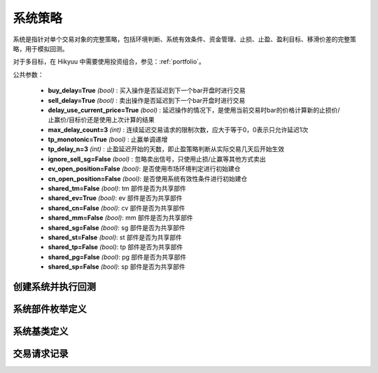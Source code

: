 .. py:currentmodule:: hikyuu.trade_sys
.. highlight:: python

系统策略
=============

系统是指针对单个交易对象的完整策略，包括环境判断、系统有效条件、资金管理、止损、止盈、盈利目标、移滑价差的完整策略，用于模拟回测。

对于多目标，在 Hikyuu 中需要使用投资组合，参见：:ref:`portfolio`。

公共参数：

    * **buy_delay=True** *(bool)* : 买入操作是否延迟到下一个bar开盘时进行交易
    * **sell_delay=True** *(bool)* : 卖出操作是否延迟到下一个bar开盘时进行交易
    * **delay_use_current_price=True** *(bool)* : 延迟操作的情况下，是使用当前交易时bar的价格计算新的止损价/止赢价/目标价还是使用上次计算的结果
    * **max_delay_count=3** *(int)* : 连续延迟交易请求的限制次数，应大于等于0，0表示只允许延迟1次
    * **tp_monotonic=True** *(bool)* : 止赢单调递增
    * **tp_delay_n=3** *(int)* : 止盈延迟开始的天数，即止盈策略判断从实际交易几天后开始生效
    * **ignore_sell_sg=False** *(bool)* : 忽略卖出信号，只使用止损/止赢等其他方式卖出
    * **ev_open_position=False** *(bool)*: 是否使用市场环境判定进行初始建仓
    * **cn_open_position=False** *(bool)*: 是否使用系统有效性条件进行初始建仓
    
    * **shared_tm=False** *(bool)*: tm 部件是否为共享部件
    * **shared_ev=True** *(bool)*: ev 部件是否为共享部件
    * **shared_cn=False** *(bool)*: cv 部件是否为共享部件    
    * **shared_mm=False** *(bool)*: mm 部件是否为共享部件
    * **shared_sg=False** *(bool)*: sg 部件是否为共享部件
    * **shared_st=False** *(bool)*: st 部件是否为共享部件
    * **shared_tp=False** *(bool)*: tp 部件是否为共享部件
    * **shared_pg=False** *(bool)*: pg 部件是否为共享部件
    * **shared_sp=False** *(bool)*: sp 部件是否为共享部件


.. raw:: html

    <table border="1">
        <thead>
            <tr>
                <th>部件命名规范</th>
                <th>部件说明</th>
                <th>部件用途</th>
            </tr>
        </thead>
        <tbody>
            <tr>
                <td>EV_Xxx</td>
                <td>市场环境判定策略</td>
                <td>用于判断市场环境，只有当市场有效时，才会实际发生交易。该策略通常可在不同的系统策略实例中共享，以减少计算量。</td>
            </tr>
            <tr>
                <td>CN_Xxx</td>
                <td>系统有效条件</td>
                <td>用于判断系统本身适用条件，只有当条件有效时，才会实际发生交易。</td>
            </tr>
            <tr>
                <td>SG_Xxx</td>
                <td>信号指示器</td>
                <td>负责产生买入、卖出信号。</td>
            </tr>            
            <tr>
                <td>ST_Xxx</td>
                <td>止损/止盈策略</td>
                <td>止损：仅在交易发生亏损时生效，用于终止交易<br>止盈：仅在交易已盈利时生效，通过系统公共参数 tp_monotonic 控制是否保证递增</td>
            </tr>
            <tr>
                <td>MM_Xxx</td>
                <td>资金管理策略</td>
                <td>用于控制交易风险，决定交易每次的买卖数量</td>
            </tr>            
            <tr>
                <td>PG_Xxx</td>
                <td>盈利目标策略</td>
                <td>在交易达到盈利目标时退出交易，本质是一种特殊的止盈策略</td>
            </tr>
            <tr>
                <td>SP_Xxx</td>
                <td>移滑价差算法</td>
                <td>仅用于回测，在回测时模拟实际交易时发生的计划价格和实际价格差异</td>
            </tr>              
        </tbody>
    </table>
    <p></p>

    
创建系统并执行回测
-----------------------

.. py:function:: SYS_Simple([tm=None, mm=None, ev=None, cn=None, sg=None, st=None, tp=None, pg=None, sp=None])

    创建简单系统实例（每次交易不进行多次加仓或减仓，即每次买入后在卖出时全部卖出），  系统实例在运行时(调用run方法），至少需要一个配套的交易管理实例、一个资金管理策略
    和一个信号指示器），可以在创建系统实例后进行指定。如果出现调用run时没有任何输出，
    且没有正确结果的时候，可能是未设置tm、sg、mm。进行回测时，使用 run 方法，如::
    
        #创建模拟交易账户进行回测，初始资金30万
        my_tm = crtTM(init_cash = 300000)

        #创建信号指示器（以5日EMA为快线，5日EMA自身的10日EMA作为慢线，快线向上穿越慢线时买入，反之卖出）
        my_sg = SG_Flex(EMA(CLOSE(), n=5), slow_n=10)

        #固定每次买入1000股
        my_mm = MM_FixedCount(1000)

        #创建交易系统并运行
        sys = SYS_Simple(tm = my_tm, sg = my_sg, mm = my_mm)
        sys.run(sm['sz000001'], Query(-150))
    
    :param TradeManager tm: 交易管理实例 
    :param MoneyManager mm: 资金管理策略
    :param EnvironmentBase ev: 市场环境判断策略
    :param ConditionBase cn: 系统有效条件
    :param SignalBase sg: 信号指示器
    :param StoplossBase st: 止损策略
    :param StoplossBase tp: 止盈策略
    :param ProfitGoalBase pg: 盈利目标策略
    :param SlippageBase sp: 移滑价差算法
    :return: system实例

    
    
系统部件枚举定义
------------------

.. py:class:: System.Part

    系统部件枚举值，系统的买入/卖出等操作可由这些部件触发，用于标识实际交易指令的来源，参见：:py:class:`TradeRecord`。
    
    实际使用中，可使用 System.ENVIRONMENT 的简化方式 代替 System.Part.ENVIRONMENT，其他与此类似。

    - System.Part.ENVIRONMENT  - 市场环境判断策略
    - System.Part.CONDITION    - 系统有效条件
    - System.Part.SIGNAL       - 信号指示器
    - System.Part.STOPLOSS     - 止损策略
    - System.Part.TAKEPROFIT   - 止盈策略
    - System.Part.MONEYMANAGER - 资金管理策略
    - System.Part.PROFITGOAL   - 盈利目标策略
    - System.Part.SLIPPAGE     - 移滑价差算法
    - System.Part.INVALID      - 无效值边界，大于等于该值时为无效部件

    
.. py:function:: get_system_part_name(part)

    获取部件的字符串名称
    
        - System.Part.ENVIRONMENT  - "EV"
        - System.Part.CONDITION    - "CN"
        - System.Part.SIGNAL       - "SG"
        - System.Part.STOPLOSS     - "ST"
        - System.Part.TAKEPROFIT   - "TP"
        - System.Part.MONEYMANAGER - "MM"
        - System.Part.PROFITGOAL   - "PG"
        - System.Part.SLIPPAGE     - "SP"
        - System.Part.INVALID      - "--"

    :param int part: System.Part 枚举值
    :rtype: str
    

.. py:function:: get_system_part_enum(part_name)

     根据系统部件的字符串名称获取相应的枚举值

    :param str part_name: 系统部件的字符串名称，参见：:py:func:`getSystemPartName`
    :rtype: System.Part


    
系统基类定义
-------------

.. py:class:: System

    系统基类。需要扩展或实现更复杂的系统交易行为，可从此类继承。
    
    .. py:attribute:: name  
    
        系统名称
    
    .. py:attribute:: tm  
    
        关联的交易管理实例
        
    .. py:attribute:: mm  
    
        资金管理策略
        
    .. py:attribute:: ev  
    
        市场环境判断策略
        
    .. py:attribute:: cn  
    
        系统有效条件
        
    .. py:attribute:: sg

        信号指示器
        
    .. py:attribute:: st
    
        止损策略
        
    .. py:attribute:: tp
    
        止盈策略
        
    .. py:attribute:: pg
    
        盈利目标策略
        
    .. py:attribute:: sp
    
        移滑价差算法

    .. py:method:: get_param(self, name)

        获取指定的参数
    
        :param str name: 参数名称
        :return: 参数值
        :raises out_of_range: 无此参数
        
    .. py:method:: set_param(self, name, value)
    
        设置参数
        
        :param str name: 参数名称
        :param value: 参数值
        :type value: int | bool | float | string
        :raises logic_error: Unsupported type! 不支持的参数类型
                
    .. py:method:: get_stock(self)
    
        获取关联的证券
        
        :rtype: Stock
        
    .. py:method:: get_trade_record_list(self)
    
        获取实际执行的交易记录，和 TM 的区别是不包含权息调整带来的交易记录
        
        :rtype: TradeRecordList
        
    .. py:method:: get_buy_trade_request(self)
    
        获取买入请求，“delay”模式下查看下一时刻是否存在买入操作
        
        :rtype: TradeRequest

    .. py:method:: get_sell_trade_request(self)
    
        获取卖出请求，“delay”模式下查看下一时刻是否存在卖出操作
        
        :rtype: TradeRequest
                
    .. py:function:: run(self, stock, query[, reset=True])
    
        运行系统，执行回测
        
        :param Stock stock: 交易的证券
        :param Query query: K线数据查询条件
        :param bool reset: 执行前是否依据系统部件共享属性复位
        :param bool reset_all: 强制复位所有部件

    .. py:method:: reset(self)
    
        复位，但不包括已有的交易对象，以及共享的部件
        
    .. py:method:: force_reset_all(self)

        强制复位所有组件以及清空已有的交易对象，忽略组件的共享属性

    .. py:method:: clone(self)
    
        克隆操作，会依据部件的共享特性进行克隆，共享部件不进行实际的克隆操作，保持共享

        
        
交易请求记录
--------------

.. py:class:: TradeRequest

    交易请求记录。系统内部在实现延迟操作时登记的交易请求信息。暴露该结构的主要目的是用于在“delay”模式（延迟到下一个bar开盘时进行交易）的情况下，系统实际已知下一个Bar将要进行交易，此时可通过 :py:meth:`System.getBuyTradeRequest` 、 :py:meth:`System.getSellTradeRequest` 来获知下一个BAR是否需要买入/卖出。主要用于提醒或打印下一个Bar需要进行操作。对于系统本身的运行没有影响。
    
    .. py:attribute:: valid 
        
        该交易请求记录是否有效（True | False）
    
    .. py:attribute:: business
    
        交易业务类型，参见：:py:class:`hikyuu.trade_manage.BUSINESS`
    
    .. py:attribute:: datetime
    
        发出交易请求的时刻
    
    .. py:attribute:: stoploss
    
        发出交易请求时刻的止损价
    
    .. py:attribute:: part
    
        发出交易请求的来源，参见：:py:class:`System.Part`
    
    .. py:attribute:: count
    
        因操作失败，连续延迟的次数
